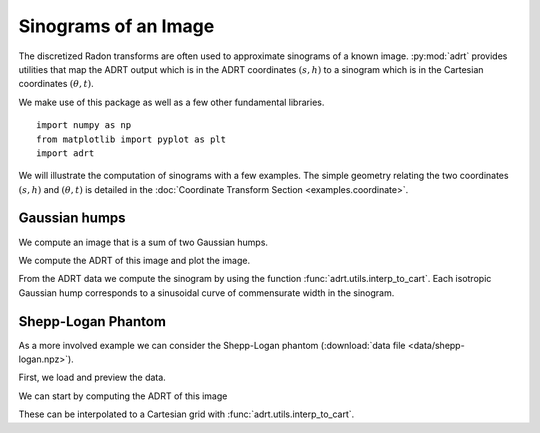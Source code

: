 Sinograms of an Image
=====================

The discretized Radon transforms are often used to approximate sinograms of a
known image. :py:mod:`adrt` provides utilities that map the ADRT output which is
in the ADRT coordinates :math:`(s, h)` to a sinogram which is in the Cartesian
coordinates :math:`(\theta, t)`.

We make use of this package as well as a few other fundamental
libraries. ::

   import numpy as np
   from matplotlib import pyplot as plt
   import adrt

We will illustrate the computation of sinograms with a few examples.
The simple geometry relating the two coordinates :math:`(s, h)` and
:math:`(\theta, t)` is detailed in the :doc:`Coordinate Transform
Section <examples.coordinate>`.

Gaussian humps
--------------

We compute an image that is a sum of two Gaussian humps.

.. plot::
   :context: close-figs
   :align: center

   n = 2**9
   x1 = np.linspace(0.0, 1.0, n)
   X, Y = np.meshgrid(x1, x1)
   s1 = 200
   s2 = 100

   gaussians = np.exp( -s1*(X - 0.75)**2 - s1*(Y - 0.3)**2) \
             + np.exp( -s2*(X - 0.25)**2 - s2*(Y - 0.8)**2)

   plt.imshow(gaussians, extent=(0, 1, 0, 1))
   plt.colorbar()

We compute the ADRT of this image and plot the image.

.. plot::
   :context: close-figs
   :align: center

   adrt_result = adrt.adrt(gaussians)
   adrt_stitched = adrt.utils.stitch_adrt(adrt_result)

   plt.imshow(adrt_stitched)
   plt.colorbar()
   for i in range(1, 4):
       plt.axvline(n * i - 0.5, color="white", linestyle="--")
   plt.ylabel("$h$")
   plt.xlabel("$s$")
   plt.tight_layout()

From the ADRT data we compute the sinogram by using the function
:func:`adrt.utils.interp_to_cart`. Each isotropic Gaussian hump corresponds to
a sinusoidal curve of commensurate width in the sinogram.

.. plot::
   :context: close-figs
   :align: center

   img_cart = adrt.utils.interp_to_cart(adrt_result)
   img_extent = 0.5 * np.array([-np.pi, np.pi, -np.sqrt(2), np.sqrt(2)])

   plt.imshow(img_cart, aspect="auto", extent=img_extent)
   plt.colorbar()
   plt.xticks([ -np.pi/2,    -np.pi/4,   0,   np.pi/4,   np.pi/2],
              ["-$\pi/2$", "$-\pi/4$", "0", "$\pi/4$", "$\pi/2$"])
   plt.ylabel("$t$")
   plt.xlabel("$\\theta$")


.. _adrt shepplogan page:

Shepp-Logan Phantom
-------------------

As a more involved example we can consider the Shepp-Logan phantom
(:download:`data file <data/shepp-logan.npz>`).

First, we load and preview the data.

.. plot::
   :context: reset
   :align: center

   phantom = np.load("data/shepp-logan.npz")["phantom"]
   n = phantom.shape[0]

   # Display the image
   plt.imshow(phantom, cmap="bone")
   plt.colorbar()
   plt.tight_layout()

We can start by computing the ADRT of this image

.. plot::
   :context: close-figs
   :align: center

   adrt_result = adrt.adrt(phantom)
   adrt_stitched = adrt.utils.stitch_adrt(adrt_result)

   plt.imshow(adrt_stitched)
   plt.colorbar()
   for i in range(1, 4):
       plt.axvline(n * i - 0.5, color="white", linestyle="--")
   plt.ylabel("$h$")
   plt.xlabel("$s$")
   plt.tight_layout()

These can be interpolated to a Cartesian grid with
:func:`adrt.utils.interp_to_cart`.

.. plot::
   :context: close-figs
   :align: center

   img_cart = adrt.utils.interp_to_cart(adrt_result)
   img_extent = 0.5 * np.array([-np.pi, np.pi, -np.sqrt(2), np.sqrt(2)])

   plt.imshow(img_cart, aspect="auto", extent=img_extent)
   plt.colorbar()
   plt.xticks([ -np.pi/2,    -np.pi/4,   0,   np.pi/4,   np.pi/2],
              ["-$\pi/2$", "$-\pi/4$", "0", "$\pi/4$", "$\pi/2$"])
   plt.ylabel("$t$")
   plt.xlabel("$\\theta$")
